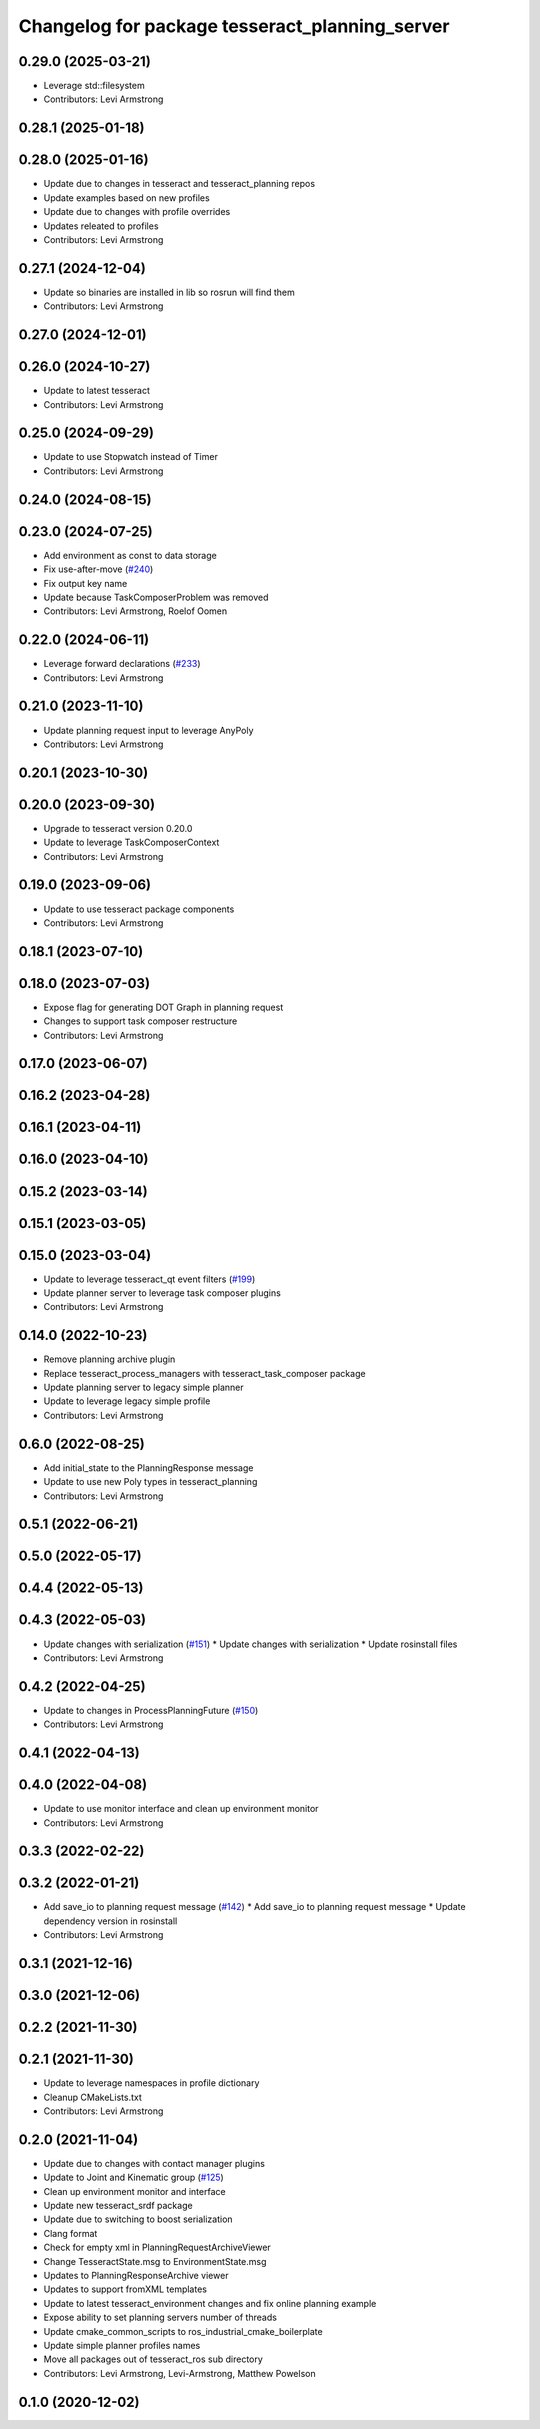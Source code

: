 ^^^^^^^^^^^^^^^^^^^^^^^^^^^^^^^^^^^^^^^^^^^^^^^
Changelog for package tesseract_planning_server
^^^^^^^^^^^^^^^^^^^^^^^^^^^^^^^^^^^^^^^^^^^^^^^

0.29.0 (2025-03-21)
-------------------
* Leverage std::filesystem
* Contributors: Levi Armstrong

0.28.1 (2025-01-18)
-------------------

0.28.0 (2025-01-16)
-------------------
* Update due to changes in tesseract and tesseract_planning repos
* Update examples based on new profiles
* Update due to changes with profile overrides
* Updates releated to profiles
* Contributors: Levi Armstrong

0.27.1 (2024-12-04)
-------------------
* Update so binaries are installed in lib so rosrun will find them
* Contributors: Levi Armstrong

0.27.0 (2024-12-01)
-------------------

0.26.0 (2024-10-27)
-------------------
* Update to latest tesseract
* Contributors: Levi Armstrong

0.25.0 (2024-09-29)
-------------------
* Update to use Stopwatch instead of Timer
* Contributors: Levi Armstrong

0.24.0 (2024-08-15)
-------------------

0.23.0 (2024-07-25)
-------------------
* Add environment as const to data storage
* Fix use-after-move (`#240 <https://github.com/tesseract-robotics/tesseract_ros/issues/240>`_)
* Fix output key name
* Update because TaskComposerProblem was removed
* Contributors: Levi Armstrong, Roelof Oomen

0.22.0 (2024-06-11)
-------------------
* Leverage forward declarations (`#233 <https://github.com/tesseract-robotics/tesseract_ros/issues/233>`_)
* Contributors: Levi Armstrong

0.21.0 (2023-11-10)
-------------------
* Update planning request input to leverage AnyPoly
* Contributors: Levi Armstrong

0.20.1 (2023-10-30)
-------------------

0.20.0 (2023-09-30)
-------------------
* Upgrade to tesseract version 0.20.0
* Update to leverage TaskComposerContext
* Contributors: Levi Armstrong

0.19.0 (2023-09-06)
-------------------
* Update to use tesseract package components
* Contributors: Levi Armstrong

0.18.1 (2023-07-10)
-------------------

0.18.0 (2023-07-03)
-------------------
* Expose flag for generating DOT Graph in planning request
* Changes to support task composer restructure
* Contributors: Levi Armstrong

0.17.0 (2023-06-07)
-------------------

0.16.2 (2023-04-28)
-------------------

0.16.1 (2023-04-11)
-------------------

0.16.0 (2023-04-10)
-------------------

0.15.2 (2023-03-14)
-------------------

0.15.1 (2023-03-05)
-------------------

0.15.0 (2023-03-04)
-------------------
* Update to leverage tesseract_qt event filters (`#199 <https://github.com/tesseract-robotics/tesseract_ros/issues/199>`_)
* Update planner server to leverage task composer plugins
* Contributors: Levi Armstrong

0.14.0 (2022-10-23)
-------------------
* Remove planning archive plugin
* Replace tesseract_process_managers with tesseract_task_composer package
* Update planning server to legacy simple planner
* Update to leverage legacy simple profile
* Contributors: Levi Armstrong

0.6.0 (2022-08-25)
------------------
* Add initial_state to the PlanningResponse message
* Update to use new Poly types in tesseract_planning
* Contributors: Levi Armstrong

0.5.1 (2022-06-21)
------------------

0.5.0 (2022-05-17)
------------------

0.4.4 (2022-05-13)
------------------

0.4.3 (2022-05-03)
------------------
* Update changes with serialization (`#151 <https://github.com/tesseract-robotics/tesseract_ros/issues/151>`_)
  * Update changes with serialization
  * Update rosinstall files
* Contributors: Levi Armstrong

0.4.2 (2022-04-25)
------------------
* Update to changes in ProcessPlanningFuture (`#150 <https://github.com/tesseract-robotics/tesseract_ros/issues/150>`_)
* Contributors: Levi Armstrong

0.4.1 (2022-04-13)
------------------

0.4.0 (2022-04-08)
------------------
* Update to use monitor interface and clean up environment monitor
* Contributors: Levi Armstrong

0.3.3 (2022-02-22)
------------------

0.3.2 (2022-01-21)
------------------
* Add save_io to planning request message (`#142 <https://github.com/tesseract-robotics/tesseract_ros/issues/142>`_)
  * Add save_io to planning request message
  * Update dependency version in rosinstall
* Contributors: Levi Armstrong

0.3.1 (2021-12-16)
------------------

0.3.0 (2021-12-06)
------------------

0.2.2 (2021-11-30)
------------------

0.2.1 (2021-11-30)
------------------
* Update to leverage namespaces in profile dictionary
* Cleanup CMakeLists.txt
* Contributors: Levi Armstrong

0.2.0 (2021-11-04)
------------------
* Update due to changes with contact manager plugins
* Update to Joint and Kinematic group (`#125 <https://github.com/tesseract-robotics/tesseract_ros/issues/125>`_)
* Clean up environment monitor and interface
* Update new tesseract_srdf package
* Update due to switching to boost serialization
* Clang format
* Check for empty xml in PlanningRequestArchiveViewer
* Change TesseractState.msg to EnvironmentState.msg
* Updates to PlanningResponseArchive viewer
* Updates to support fromXML templates
* Update to latest tesseract_environment changes and fix online planning example
* Expose ability to set planning servers number of threads
* Update cmake_common_scripts to ros_industrial_cmake_boilerplate
* Update simple planner profiles names
* Move all packages out of tesseract_ros sub directory
* Contributors: Levi Armstrong, Levi-Armstrong, Matthew Powelson

0.1.0 (2020-12-02)
------------------
